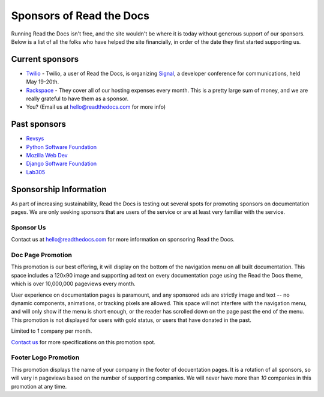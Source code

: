 Sponsors of Read the Docs
=========================

Running Read the Docs isn't free, and the site wouldn't be where it is today
without generous support of our sponsors. Below is a list of all the folks who
have helped the site financially, in order of the date they first started
supporting us.

Current sponsors
----------------

* `Twilio`_ - Twilio, a user of Read the Docs, is organizing `Signal`_, a
  developer conference for communications, held May 19-20th.
* `Rackspace`_ - They cover all of our hosting expenses every month.  This is a pretty large sum of money, and we are really grateful to have them as a sponsor.
* You? (Email us at hello@readthedocs.com for more info)

Past sponsors
-------------

* Revsys_
* `Python Software Foundation`_
* `Mozilla Web Dev`_
* `Django Software Foundation`_
* Lab305_

.. _Revsys: http://www.revsys.com/
.. _Python Software Foundation: http://python.org/psf/
.. _Mozilla Web Dev: http://blog.mozilla.com/webdev/
.. _Django Software Foundation: https://www.djangoproject.com/foundation/
.. _Lab305: http://www.lab305.com/
.. _Rackspace: http://www.rackspace.com/

.. _Twilio: http://twilio.com/
.. _Signal: http://signal.twilio.com/


Sponsorship Information
-----------------------

As part of increasing sustainability, Read the Docs is testing out several spots
for promoting sponsors on documentation pages. We are only seeking sponsors that
are users of the service or are at least very familiar with the service.

Sponsor Us
~~~~~~~~~~

Contact us at hello@readthedocs.com for more information on sponsoring Read the Docs.

Doc Page Promotion
~~~~~~~~~~~~~~~~~~

This promotion is our best offering, it will display on the bottom of the
navigation menu on all built documentation.  This space includes a 120x90 image
and supporting ad text on every documentation page using the Read the Docs
theme, which is over 10,000,000 pageviews every month.

User experience on documentation pages is paramount, and any sponsored ads are
strictly image and text -- no dynamic components, animations, or tracking pixels
are allowed. This space will not interfere with the navigation menu, and will
only show if the menu is short enough, or the reader has scrolled down on the
page past the end of the menu.  This promotion is not displayed for users with
gold status, or users that have donated in the past.

Limited to *1* company per month.

`Contact us`_ for more specifications on this promotion spot.

.. _`Contact us`: mailto:hello@readthedocs.com

Footer Logo Promotion
~~~~~~~~~~~~~~~~~~~~~

This promotion displays the name of your company in the footer of docuentation pages.
It is a rotation of all sponsors,
so will vary in pageviews based on the number of supporting companies.
We will never have more than *10* companies in this promotion at any time.
